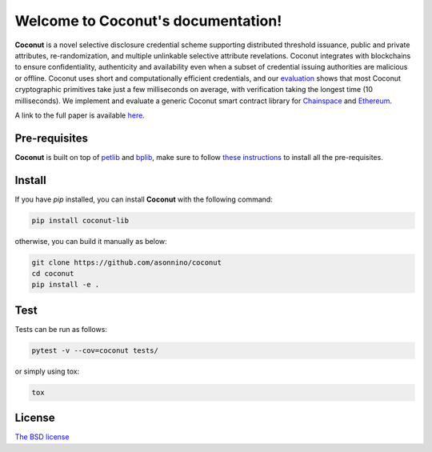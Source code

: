 .. Coconut documentation master file, created by
   sphinx-quickstart on Wed May  9 10:02:04 2018.
   You can adapt this file completely to your liking, but it should at least
   contain the root `toctree` directive.

Welcome to Coconut's documentation!
===================================

.. image:: https://img.shields.io/badge/license-BSD-brightgreen.svg
    :target: https://github.com/asonnino/coconut/blob/master/LICENSE

.. image:: https://travis-ci.org/asonnino/coconut.svg?branch=master
    :target: https://travis-ci.org/asonnino/coconut

.. image:: https://readthedocs.org/projects/coconut-lib/badge/?version=latest
    :target: https://readthedocs.org/projects/coconut-lib/?badge=latest
    :alt: Documentation Status


**Coconut** is a novel selective disclosure credential scheme supporting distributed threshold issuance, public and private attributes, re-randomization, and multiple unlinkable selective attribute revelations. Coconut integrates with blockchains to ensure confidentiality, authenticity and availability even when a subset of credential issuing authorities are malicious or offline. Coconut uses short and computationally efficient credentials, and our evaluation_ shows that most Coconut cryptographic primitives take just a few milliseconds on average, with verification taking the longest time (10 milliseconds). We implement and evaluate a generic Coconut smart contract library for Chainspace_ and Ethereum_.

A link to the full paper is available here_. 

.. _evaluation: https://github.com/asonnino/coconut-timing
.. _Chainspace: https://github.com/asonnino/coconut-chainspace
.. _Ethereum: https://github.com/asonnino/coconut-ethereum
.. _here: https://arxiv.org/abs/1802.07344](https://arxiv.org/abs/1802.07344


Pre-requisites
--------------
**Coconut** is built on top of petlib_ and bplib_, make sure to follow `these instructions`_ to install all the pre-requisites.

.. _petlib: https://github.com/gdanezis/petlib
.. _bplib: https://github.com/gdanezis/bplib
.. _these instructions: https://github.com/gdanezis/petlib#pre-requisites


Install
--------------

If you have `pip` installed, you can install **Coconut** with the following command:

.. code-block:: none
   
   pip install coconut-lib


otherwise, you can build it manually as below:

.. code-block:: none

    git clone https://github.com/asonnino/coconut
    cd coconut
    pip install -e .


Test
--------------

Tests can be run as follows:

.. code-block:: none

	pytest -v --cov=coconut tests/

or simply using tox:

.. code-block:: none

	tox


License
--------------
`The BSD license`_ 

.. _`The BSD license`: https://opensource.org/licenses/BSD-3-Clause

